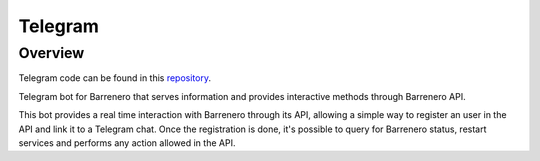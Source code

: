 ..
    Barrenero, a set of services and tools for effective mining cryptocurrencies.
    Copyright (C) 2017  José Antonio Perdiguero López

    This program is free software: you can redistribute it and/or modify
    it under the terms of the GNU General Public License as published by
    the Free Software Foundation, either version 3 of the License, or
    (at your option) any later version.

    This program is distributed in the hope that it will be useful,
    but WITHOUT ANY WARRANTY; without even the implied warranty of
    MERCHANTABILITY or FITNESS FOR A PARTICULAR PURPOSE.  See the
    GNU General Public License for more details.

    You should have received a copy of the GNU General Public License
    along with this program.  If not, see <https://www.gnu.org/licenses/>.

Telegram
========

Overview
--------

Telegram code can be found in this `repository <https://github.com/PeRDy/barrenero-telegram>`_.

Telegram bot for Barrenero that serves information and provides interactive methods through Barrenero API.

This bot provides a real time interaction with Barrenero through its API, allowing a simple way to register an user in
the API and link it to a Telegram chat. Once the registration is done, it's possible to query for Barrenero status,
restart services and performs any action allowed in the API.
